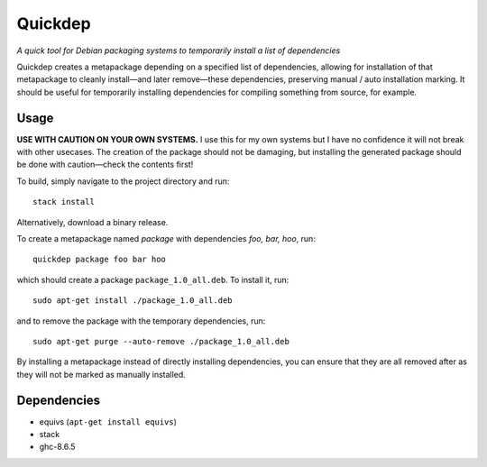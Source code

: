 ########
Quickdep
########

|License: MIT|

*A quick tool for Debian packaging systems to temporarily install a list
of dependencies*

Quickdep creates a metapackage depending on a specified list of
dependencies, allowing for installation of that metapackage to cleanly
install—and later remove—these dependencies, preserving manual / auto
installation marking. It should be useful for temporarily installing
dependencies for compiling something from source, for example.

Usage
======

**USE WITH CAUTION ON YOUR OWN SYSTEMS.** I use this for my own systems
but I have no confidence it will not break with other usecases. The
creation of the package should not be damaging, but installing the
generated package should be done with caution—check the contents first!

To build, simply navigate to the project directory and run::

	stack install

Alternatively, download a binary release.

To create a metapackage named *package* with dependencies *foo, bar,
hoo*, run::

	quickdep package foo bar hoo

which should create a package ``package_1.0_all.deb``. To install it,
run::

	sudo apt-get install ./package_1.0_all.deb

and to remove the package with the temporary dependencies, run::

	sudo apt-get purge --auto-remove ./package_1.0_all.deb

By installing a metapackage instead of directly installing dependencies,
you can ensure that they are all removed after as they will not be
marked as manually installed.

Dependencies
============

* equivs (``apt-get install equivs``)
* stack
* ghc-8.6.5

.. |License: MIT| image:: https://img.shields.io/badge/License-MIT-yellow.svg
	:target: https://opensource.org/licenses/MIT
